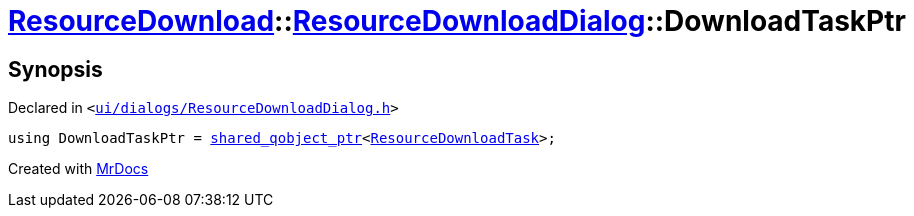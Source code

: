 [#ResourceDownload-ResourceDownloadDialog-DownloadTaskPtr]
= xref:ResourceDownload.adoc[ResourceDownload]::xref:ResourceDownload/ResourceDownloadDialog.adoc[ResourceDownloadDialog]::DownloadTaskPtr
:relfileprefix: ../../
:mrdocs:


== Synopsis

Declared in `&lt;https://github.com/PrismLauncher/PrismLauncher/blob/develop/launcher/ui/dialogs/ResourceDownloadDialog.h#L51[ui&sol;dialogs&sol;ResourceDownloadDialog&period;h]&gt;`

[source,cpp,subs="verbatim,replacements,macros,-callouts"]
----
using DownloadTaskPtr = xref:shared_qobject_ptr.adoc[shared&lowbar;qobject&lowbar;ptr]&lt;xref:ResourceDownloadTask.adoc[ResourceDownloadTask]&gt;;
----



[.small]#Created with https://www.mrdocs.com[MrDocs]#
